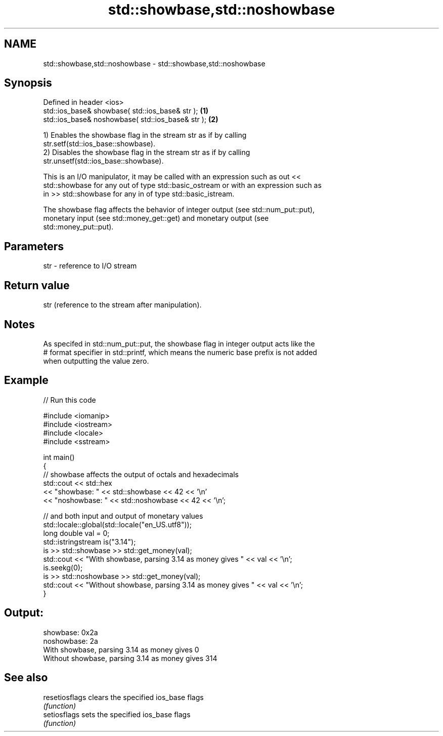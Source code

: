.TH std::showbase,std::noshowbase 3 "2024.06.10" "http://cppreference.com" "C++ Standard Libary"
.SH NAME
std::showbase,std::noshowbase \- std::showbase,std::noshowbase

.SH Synopsis
   Defined in header <ios>
   std::ios_base& showbase( std::ios_base& str );   \fB(1)\fP
   std::ios_base& noshowbase( std::ios_base& str ); \fB(2)\fP

   1) Enables the showbase flag in the stream str as if by calling
   str.setf(std::ios_base::showbase).
   2) Disables the showbase flag in the stream str as if by calling
   str.unsetf(std::ios_base::showbase).

   This is an I/O manipulator, it may be called with an expression such as out <<
   std::showbase for any out of type std::basic_ostream or with an expression such as
   in >> std::showbase for any in of type std::basic_istream.

   The showbase flag affects the behavior of integer output (see std::num_put::put),
   monetary input (see std::money_get::get) and monetary output (see
   std::money_put::put).

.SH Parameters

   str - reference to I/O stream

.SH Return value

   str (reference to the stream after manipulation).

.SH Notes

   As specifed in std::num_put::put, the showbase flag in integer output acts like the
   # format specifier in std::printf, which means the numeric base prefix is not added
   when outputting the value zero.

.SH Example

   
// Run this code

 #include <iomanip>
 #include <iostream>
 #include <locale>
 #include <sstream>
  
 int main()
 {
     // showbase affects the output of octals and hexadecimals
     std::cout << std::hex
               << "showbase: " << std::showbase << 42 << '\\n'
               << "noshowbase: " << std::noshowbase << 42 << '\\n';
  
     // and both input and output of monetary values
     std::locale::global(std::locale("en_US.utf8"));
     long double val = 0;
     std::istringstream is("3.14");
     is >> std::showbase >> std::get_money(val);
     std::cout << "With showbase, parsing 3.14 as money gives " << val << '\\n';
     is.seekg(0);
     is >> std::noshowbase >> std::get_money(val);
     std::cout << "Without showbase, parsing 3.14 as money gives " << val << '\\n';
 }

.SH Output:

 showbase: 0x2a
 noshowbase: 2a
 With showbase, parsing 3.14 as money gives 0
 Without showbase, parsing 3.14 as money gives 314

.SH See also

   resetiosflags clears the specified ios_base flags
                 \fI(function)\fP 
   setiosflags   sets the specified ios_base flags
                 \fI(function)\fP 
